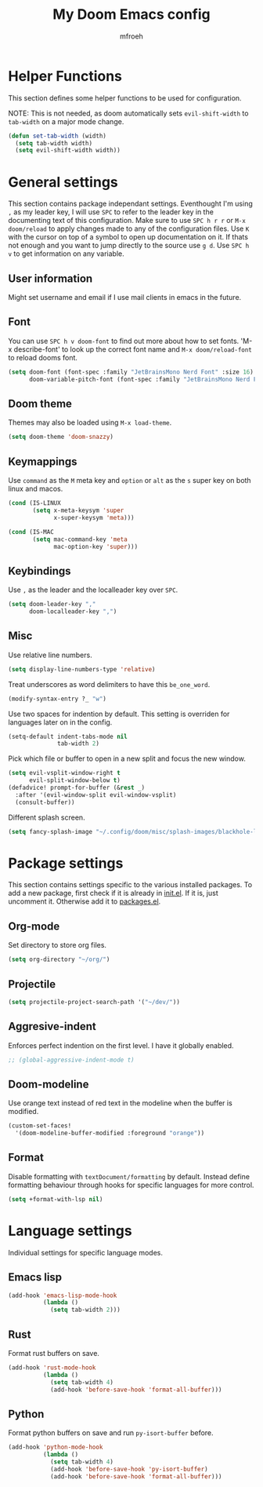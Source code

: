 #+title: My Doom Emacs config
#+author: mfroeh
* Helper Functions
This section defines some helper functions to be used for configuration.

NOTE: This is not needed, as doom automatically sets =evil-shift-width= to =tab-width= on a major mode change.
#+begin_src emacs-lisp
(defun set-tab-width (width)
  (setq tab-width width)
  (setq evil-shift-width width))
#+end_src

* General settings
This section contains package independant settings.
Eventhought I'm using =,= as my leader key, I will use =SPC= to refer to the leader key in the documenting text of this configuration.
Make sure to use =SPC h r r= or =M-x doom/reload= to apply changes made to any of the configuration files.
Use =K= with the cursor on top of a symbol to open up documentation on it.
If thats not enough and you want to jump directly to the source use =g d=.
Use =SPC h v= to get information on any variable.

** User information
Might set username and email if I use mail clients in emacs in the future.

** Font
You can use =SPC h v doom-font= to find out more about how to set fonts.
'M-x describe-font' to look up the correct font name and =M-x doom/reload-font= to reload dooms font.
#+begin_src emacs-lisp
(setq doom-font (font-spec :family "JetBrainsMono Nerd Font" :size 16)
      doom-variable-pitch-font (font-spec :family "JetBrainsMono Nerd Font"))
#+end_src

** Doom theme
Themes may also be loaded using =M-x load-theme=.
#+begin_src emacs-lisp
(setq doom-theme 'doom-snazzy)
#+end_src

** Keymappings
Use =command= as the =M= meta key and =option= or =alt= as the =s= super key on both linux and macos.
#+begin_src emacs-lisp
(cond (IS-LINUX
       (setq x-meta-keysym 'super
             x-super-keysym 'meta)))

(cond (IS-MAC
       (setq mac-command-key 'meta
             mac-option-key 'super)))
#+end_src

** Keybindings
Use =,= as the leader and the localleader key over =SPC=.
#+begin_src emacs-lisp
(setq doom-leader-key ","
      doom-localleader-key ",")
#+end_src

** Misc
Use relative line numbers.
#+begin_src emacs-lisp
(setq display-line-numbers-type 'relative)
#+end_src

Treat underscores as word delimiters to have this =be_one_word=.
#+begin_src emacs-lisp
(modify-syntax-entry ?_ "w")
#+end_src

Use two spaces for indention by default.
This setting is overriden for languages later on in the config.
#+begin_src emacs-lisp
(setq-default indent-tabs-mode nil
              tab-width 2)
#+end_src

Pick which file or buffer to open in a new split and focus the new window.
#+begin_src emacs-lisp
(setq evil-vsplit-window-right t
      evil-split-window-below t)
(defadvice! prompt-for-buffer (&rest _)
  :after '(evil-window-split evil-window-vsplit)
  (consult-buffer))
#+end_src

Different splash screen.
#+begin_src emacs-lisp
(setq fancy-splash-image "~/.config/doom/misc/splash-images/blackhole-lines.png")
#+end_src

* Package settings
This section contains settings specific to the various installed packages.
To add a new package, first check if it is already in [[./init.el][init.el]].
If it is, just uncomment it. Otherwise add it to [[./packages.el][packages.el]].

** Org-mode
Set directory to store org files.
#+begin_src emacs-lisp
(setq org-directory "~/org/")
#+end_src

** Projectile
#+begin_src emacs-lisp
(setq projectile-project-search-path '("~/dev/"))
#+end_src

** Aggresive-indent
Enforces perfect indention on the first level.
I have it globally enabled.
#+begin_src emacs-lisp
;; (global-aggressive-indent-mode t)
#+end_src

** Doom-modeline
Use orange text instead of red text in the modeline when the buffer is modified.
#+begin_src emacs-lisp
(custom-set-faces!
  '(doom-modeline-buffer-modified :foreground "orange"))
#+end_src

** Format
Disable formatting with =textDocument/formatting= by default.
Instead define formatting behaviour through hooks for specific languages for more control.
#+begin_src emacs-lisp
(setq +format-with-lsp nil)
#+end_src

* Language settings
Individual settings for specific language modes.

** Emacs lisp
#+begin_src emacs-lisp
(add-hook 'emacs-lisp-mode-hook
          (lambda ()
            (setq tab-width 2)))
#+end_src

** Rust
Format rust buffers on save.
#+begin_src emacs-lisp
(add-hook 'rust-mode-hook
          (lambda ()
            (setq tab-width 4)
            (add-hook 'before-save-hook 'format-all-buffer)))
#+end_src

** Python
Format python buffers on save and run =py-isort-buffer= before.
#+begin_src emacs-lisp
(add-hook 'python-mode-hook
          (lambda ()
            (setq tab-width 4)
            (add-hook 'before-save-hook 'py-isort-buffer)
            (add-hook 'before-save-hook 'format-all-buffer)))
#+end_src
